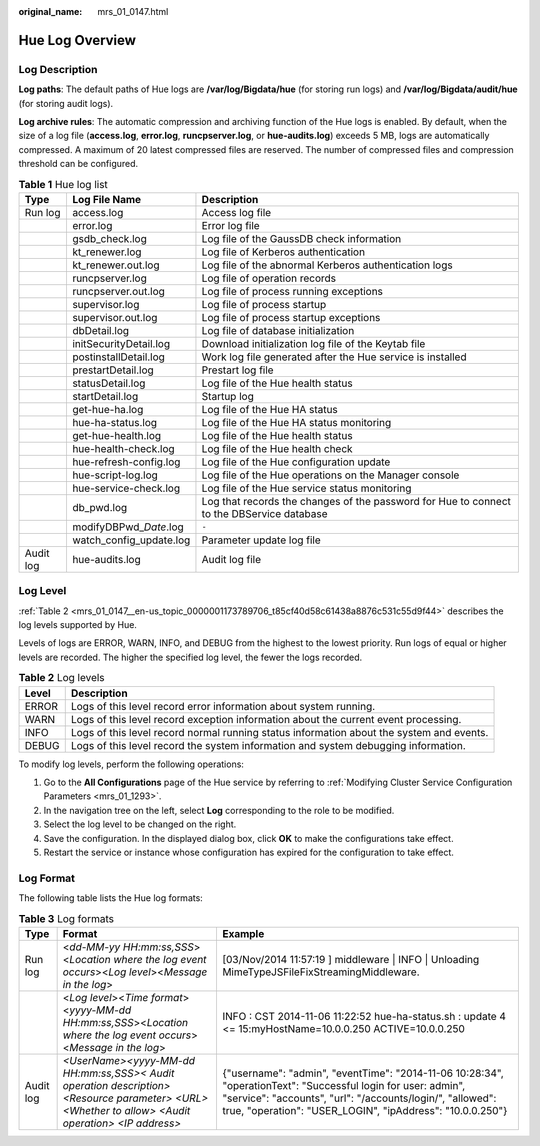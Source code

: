 :original_name: mrs_01_0147.html

.. _mrs_01_0147:

Hue Log Overview
================

Log Description
---------------

**Log paths**: The default paths of Hue logs are **/var/log/Bigdata/hue** (for storing run logs) and **/var/log/Bigdata/audit/hue** (for storing audit logs).

**Log archive rules**: The automatic compression and archiving function of the Hue logs is enabled. By default, when the size of a log file (**access.log**, **error.log**, **runcpserver.log**, or **hue-audits.log**) exceeds 5 MB, logs are automatically compressed. A maximum of 20 latest compressed files are reserved. The number of compressed files and compression threshold can be configured.

.. table:: **Table 1** Hue log list

   +-----------+---------------------------+-------------------------------------------------------------------------------------------+
   | Type      | Log File Name             | Description                                                                               |
   +===========+===========================+===========================================================================================+
   | Run log   | access.log                | Access log file                                                                           |
   +-----------+---------------------------+-------------------------------------------------------------------------------------------+
   |           | error.log                 | Error log file                                                                            |
   +-----------+---------------------------+-------------------------------------------------------------------------------------------+
   |           | gsdb_check.log            | Log file of the GaussDB check information                                                 |
   +-----------+---------------------------+-------------------------------------------------------------------------------------------+
   |           | kt_renewer.log            | Log file of Kerberos authentication                                                       |
   +-----------+---------------------------+-------------------------------------------------------------------------------------------+
   |           | kt_renewer.out.log        | Log file of the abnormal Kerberos authentication logs                                     |
   +-----------+---------------------------+-------------------------------------------------------------------------------------------+
   |           | runcpserver.log           | Log file of operation records                                                             |
   +-----------+---------------------------+-------------------------------------------------------------------------------------------+
   |           | runcpserver.out.log       | Log file of process running exceptions                                                    |
   +-----------+---------------------------+-------------------------------------------------------------------------------------------+
   |           | supervisor.log            | Log file of process startup                                                               |
   +-----------+---------------------------+-------------------------------------------------------------------------------------------+
   |           | supervisor.out.log        | Log file of process startup exceptions                                                    |
   +-----------+---------------------------+-------------------------------------------------------------------------------------------+
   |           | dbDetail.log              | Log file of database initialization                                                       |
   +-----------+---------------------------+-------------------------------------------------------------------------------------------+
   |           | initSecurityDetail.log    | Download initialization log file of the Keytab file                                       |
   +-----------+---------------------------+-------------------------------------------------------------------------------------------+
   |           | postinstallDetail.log     | Work log file generated after the Hue service is installed                                |
   +-----------+---------------------------+-------------------------------------------------------------------------------------------+
   |           | prestartDetail.log        | Prestart log file                                                                         |
   +-----------+---------------------------+-------------------------------------------------------------------------------------------+
   |           | statusDetail.log          | Log file of the Hue health status                                                         |
   +-----------+---------------------------+-------------------------------------------------------------------------------------------+
   |           | startDetail.log           | Startup log                                                                               |
   +-----------+---------------------------+-------------------------------------------------------------------------------------------+
   |           | get-hue-ha.log            | Log file of the Hue HA status                                                             |
   +-----------+---------------------------+-------------------------------------------------------------------------------------------+
   |           | hue-ha-status.log         | Log file of the Hue HA status monitoring                                                  |
   +-----------+---------------------------+-------------------------------------------------------------------------------------------+
   |           | get-hue-health.log        | Log file of the Hue health status                                                         |
   +-----------+---------------------------+-------------------------------------------------------------------------------------------+
   |           | hue-health-check.log      | Log file of the Hue health check                                                          |
   +-----------+---------------------------+-------------------------------------------------------------------------------------------+
   |           | hue-refresh-config.log    | Log file of the Hue configuration update                                                  |
   +-----------+---------------------------+-------------------------------------------------------------------------------------------+
   |           | hue-script-log.log        | Log file of the Hue operations on the Manager console                                     |
   +-----------+---------------------------+-------------------------------------------------------------------------------------------+
   |           | hue-service-check.log     | Log file of the Hue service status monitoring                                             |
   +-----------+---------------------------+-------------------------------------------------------------------------------------------+
   |           | db_pwd.log                | Log that records the changes of the password for Hue to connect to the DBService database |
   +-----------+---------------------------+-------------------------------------------------------------------------------------------+
   |           | modifyDBPwd\_\ *Date*.log | ``-``                                                                                     |
   +-----------+---------------------------+-------------------------------------------------------------------------------------------+
   |           | watch_config_update.log   | Parameter update log file                                                                 |
   +-----------+---------------------------+-------------------------------------------------------------------------------------------+
   | Audit log | hue-audits.log            | Audit log file                                                                            |
   +-----------+---------------------------+-------------------------------------------------------------------------------------------+

Log Level
---------

:ref:`Table 2 <mrs_01_0147__en-us_topic_0000001173789706_t85cf40d58c61438a8876c531c55d9f44>` describes the log levels supported by Hue.

Levels of logs are ERROR, WARN, INFO, and DEBUG from the highest to the lowest priority. Run logs of equal or higher levels are recorded. The higher the specified log level, the fewer the logs recorded.

.. _mrs_01_0147__en-us_topic_0000001173789706_t85cf40d58c61438a8876c531c55d9f44:

.. table:: **Table 2** Log levels

   +-------+------------------------------------------------------------------------------------------+
   | Level | Description                                                                              |
   +=======+==========================================================================================+
   | ERROR | Logs of this level record error information about system running.                        |
   +-------+------------------------------------------------------------------------------------------+
   | WARN  | Logs of this level record exception information about the current event processing.      |
   +-------+------------------------------------------------------------------------------------------+
   | INFO  | Logs of this level record normal running status information about the system and events. |
   +-------+------------------------------------------------------------------------------------------+
   | DEBUG | Logs of this level record the system information and system debugging information.       |
   +-------+------------------------------------------------------------------------------------------+

To modify log levels, perform the following operations:

#. Go to the **All Configurations** page of the Hue service by referring to :ref:`Modifying Cluster Service Configuration Parameters <mrs_01_1293>`.
#. In the navigation tree on the left, select **Log** corresponding to the role to be modified.
#. Select the log level to be changed on the right.
#. Save the configuration. In the displayed dialog box, click **OK** to make the configurations take effect.
#. Restart the service or instance whose configuration has expired for the configuration to take effect.

Log Format
----------

The following table lists the Hue log formats:

.. table:: **Table 3** Log formats

   +-----------+--------------------------------------------------------------------------------------------------------------------------------------------------+-----------------------------------------------------------------------------------------------------------------------------------------------------------------------------------------------------------------------------------------+
   | Type      | Format                                                                                                                                           | Example                                                                                                                                                                                                                                 |
   +===========+==================================================================================================================================================+=========================================================================================================================================================================================================================================+
   | Run log   | <*dd-MM-yy HH:mm:ss,SSS*><*Location where the log event occurs*><*Log level*><*Message in the log*>                                              | [03/Nov/2014 11:57:19 ] middleware \| INFO \| Unloading MimeTypeJSFileFixStreamingMiddleware.                                                                                                                                           |
   +-----------+--------------------------------------------------------------------------------------------------------------------------------------------------+-----------------------------------------------------------------------------------------------------------------------------------------------------------------------------------------------------------------------------------------+
   |           | <*Log level*><*Time format*><*yyyy-MM-dd HH:mm:ss,SSS*><*Location where the log event occurs*><*Message in the log*>                             | INFO : CST 2014-11-06 11:22:52 hue-ha-status.sh : update 4 <= 15:myHostName=10.0.0.250 ACTIVE=10.0.0.250                                                                                                                                |
   +-----------+--------------------------------------------------------------------------------------------------------------------------------------------------+-----------------------------------------------------------------------------------------------------------------------------------------------------------------------------------------------------------------------------------------+
   | Audit log | *<UserName><yyyy-MM-dd HH:mm:ss,SSS>< Audit operation description> <Resource parameter> <URL> <Whether to allow> <Audit operation> <IP address>* | {"username": "admin", "eventTime": "2014-11-06 10:28:34", "operationText": "Successful login for user: admin", "service": "accounts", "url": "/accounts/login/", "allowed": true, "operation": "USER_LOGIN", "ipAddress": "10.0.0.250"} |
   +-----------+--------------------------------------------------------------------------------------------------------------------------------------------------+-----------------------------------------------------------------------------------------------------------------------------------------------------------------------------------------------------------------------------------------+
